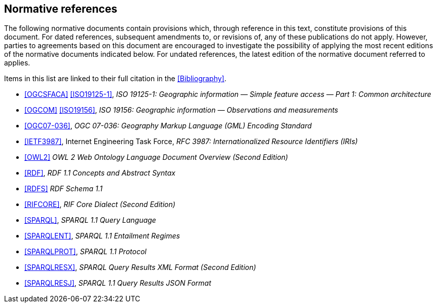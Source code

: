 == Normative references

The following normative documents contain provisions which, through reference in this text, constitute provisions of this document. For dated references, subsequent amendments to, or revisions of, any of these publications do not apply. However, parties to agreements based on this document are encouraged to investigate the possibility of applying the most recent editions of the normative documents indicated below. For undated references, the latest edition of the normative document referred to applies.

Items in this list are linked to their full citation in the <<Bibliography>>.

* <<OGCSFACA>> <<ISO19125-1>>, _ISO 19125-1: Geographic information — Simple feature access — Part 1: Common architecture_

* <<OGCOM>> <<ISO19156>>, _ISO 19156: Geographic information — Observations and measurements_

* <<OGC07-036>>, _OGC 07-036: Geography Markup Language (GML) Encoding Standard_

* <<IETF3987>>, Internet Engineering Task Force, _RFC 3987: Internationalized Resource Identifiers (IRIs)_

* <<OWL2>> _OWL 2 Web Ontology Language Document Overview (Second Edition)_

* <<RDF>>, _RDF 1.1 Concepts and Abstract Syntax_

* <<RDFS>> _RDF Schema 1.1_

* <<RIFCORE>>, _RIF Core Dialect (Second Edition)_

* <<SPARQL>>, _SPARQL 1.1 Query Language_

* <<SPARQLENT>>, _SPARQL 1.1 Entailment Regimes_

* <<SPARQLPROT>>, _SPARQL 1.1 Protocol_

* <<SPARQLRESX>>, _SPARQL Query Results XML Format (Second Edition)_

* <<SPARQLRESJ>>, _SPARQL 1.1 Query Results JSON Format_
